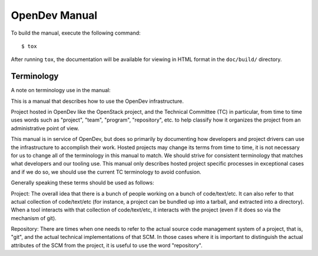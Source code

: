 ==============
OpenDev Manual
==============

To build the manual, execute the following command::

  $ tox

After running ``tox``, the documentation will be available for viewing
in HTML format in the ``doc/build/`` directory.

Terminology
===========

A note on terminology use in the manual:

This is a manual that describes how to use the OpenDev
infrastructure.

Project hosted in OpenDev like the OpenStack project, and the
Technical Committee
(TC) in particular, from time to time uses words such as "project",
"team", "program", "repository", etc. to help classify how it
organizes the project from an administrative point of view.

This manual is in service of OpenDev, but does so primarily by
documenting how developers and project drivers can use the
infrastructure to accomplish their work.  Hosted projects may change its
terms from time to time, it is not necessary for us to change all of
the terminology in this manual to match.  We should strive for
consistent terminology that matches what developers and our tooling
use.  This manual only describes hosted project specific processes in
exceptional cases and if we do so, we should use
the current TC terminology to avoid confusion.

Generally speaking these terms should be used as follows:

Project: The overall idea that there is a bunch of people working on a
bunch of code/text/etc.  It can also refer to that actual collection
of code/text/etc (for instance, a project can be bundled up into a
tarball, and extracted into a directory).  When a tool interacts with
that collection of code/text/etc, it interacts with the project (even
if it does so via the mechanism of git).

Repository: There are times when one needs to refer to the actual
source code management system of a project, that is, "git", and the
actual technical implementations of that SCM.  In those cases where it
is important to distinguish the actual attributes of the SCM from the
project, it is useful to use the word "repository".
